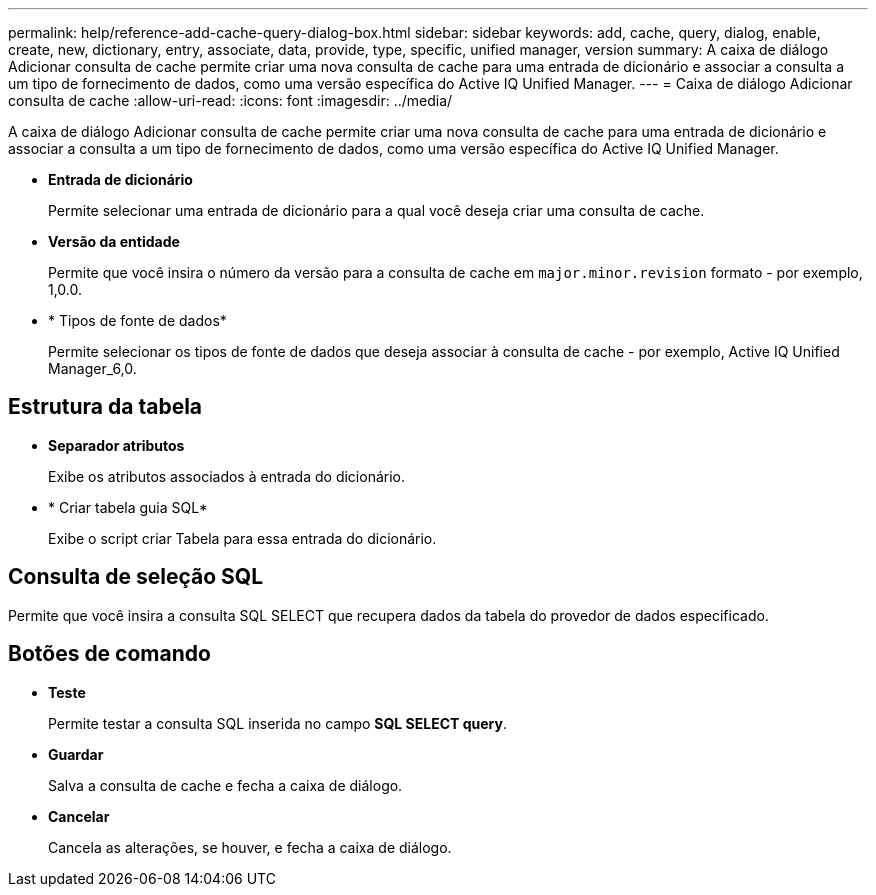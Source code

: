 ---
permalink: help/reference-add-cache-query-dialog-box.html 
sidebar: sidebar 
keywords: add, cache, query, dialog, enable, create, new, dictionary, entry, associate, data, provide, type, specific, unified manager, version 
summary: A caixa de diálogo Adicionar consulta de cache permite criar uma nova consulta de cache para uma entrada de dicionário e associar a consulta a um tipo de fornecimento de dados, como uma versão específica do Active IQ Unified Manager. 
---
= Caixa de diálogo Adicionar consulta de cache
:allow-uri-read: 
:icons: font
:imagesdir: ../media/


[role="lead"]
A caixa de diálogo Adicionar consulta de cache permite criar uma nova consulta de cache para uma entrada de dicionário e associar a consulta a um tipo de fornecimento de dados, como uma versão específica do Active IQ Unified Manager.

* *Entrada de dicionário*
+
Permite selecionar uma entrada de dicionário para a qual você deseja criar uma consulta de cache.

* *Versão da entidade*
+
Permite que você insira o número da versão para a consulta de cache em `major.minor.revision` formato - por exemplo, 1,0.0.

* * Tipos de fonte de dados*
+
Permite selecionar os tipos de fonte de dados que deseja associar à consulta de cache - por exemplo, Active IQ Unified Manager_6,0.





== Estrutura da tabela

* *Separador atributos*
+
Exibe os atributos associados à entrada do dicionário.

* * Criar tabela guia SQL*
+
Exibe o script criar Tabela para essa entrada do dicionário.





== Consulta de seleção SQL

Permite que você insira a consulta SQL SELECT que recupera dados da tabela do provedor de dados especificado.



== Botões de comando

* *Teste*
+
Permite testar a consulta SQL inserida no campo *SQL SELECT query*.

* *Guardar*
+
Salva a consulta de cache e fecha a caixa de diálogo.

* *Cancelar*
+
Cancela as alterações, se houver, e fecha a caixa de diálogo.


